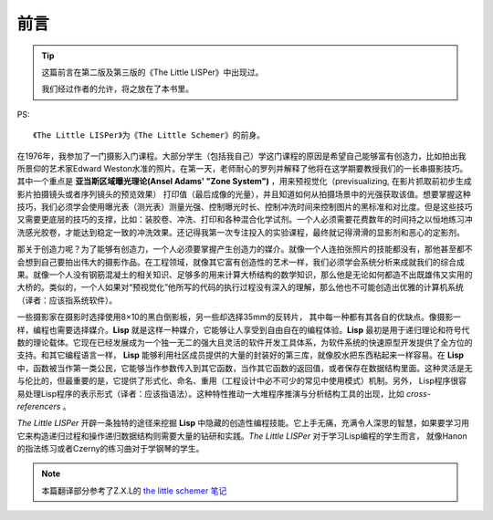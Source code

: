 ======
 前言
======

.. tip::

   这篇前言在第二版及第三版的《The Little LISPer》中出现过。

   我们经过作者的允许，将之放在了本书里。

PS:
::

   《The Little LISPer》为《The Little Schemer》的前身。

在1976年，我参加了一门摄影入门课程。\
大部分学生（包括我自己）学这门课程的原因是希望自己能够富有创造力，\
比如拍出我所景仰的艺术家Edward Weston水准的照片。\
在第一天，老师耐心的罗列并解释了他将在这学期要教授我们的一长串摄影技巧。\
其中一个重点是 **亚当斯区域曝光理论(Ansel Adams' "Zone System")** ，\
用来预视觉化（previsualizing, 在影片抓取前初步生成影片拍摄镜头或者序列镜头的预览效果）
打印值（最后成像的光量），并且知道如何从拍摄场景中的光强获取该值。\
想要掌握这种技巧，我们必须学会使用曝光表（测光表）测量光强、控制曝光时长、控制冲洗时间\
来控制图片的黑标准和对比度。但是这些技巧又需要更底层的技巧的支撑，比如：\
装胶卷、冲洗、打印和各种混合化学试剂。\
一个人必须需要花费数年的时间持之以恒地练习冲洗感光胶卷，才能达到稳定一致的冲洗效果。\
还记得我第一次专注投入的实验课程，最终就记得滑滑的显影剂和恶心的定影剂。

那关于创造力呢？为了能够有创造力，一个人必须要掌握产生创造力的媒介。\
就像一个人连拍张照片的技能都没有，那他甚至都不会想到自己要拍出伟大的摄影作品。\
在工程领域，就像其它富有创造性的艺术一样，我们必须学会系统分析来成就我们的综合成果。\
就像一个人没有钢筋混凝土的相关知识、足够多的用来计算大桥结构的数学知识，\
那么他是无论如何都造不出既雄伟又实用的大桥的。\
类似的，一个人如果对“预视觉化”他所写的代码的执行过程没有深入的理解，\
那么他也不可能创造出优雅的计算机系统（译者：应该指系统软件）。

一些摄影家在摄影时选择使用8×10的黑白倒影板，另一些却选择35mm的反转片，
其中每一种都有其各自的优缺点。\
像摄影一样，编程也需要选择媒介。\
**Lisp** 就是这样一种媒介，它能够让人享受到自由自在的编程体验。\
**Lisp** 最初是用于递归理论和符号代数的理论载体。\
它现在已经发展成为一个独一无二的强大且灵活的软件开发工具体系，\
为软件系统的快速原型开发提供了全方位的支持。\
和其它编程语言一样， **Lisp** 能够利用社区成员提供的大量的封装好的第三库，\
就像胶水把东西粘起来一样容易。\
在 **Lisp** 中，函数被当作第一类公民，它能够当作参数传入到其它函数，\
当作其它函数的返回值，或者保存在数据结构里面。\
这种灵活是无与伦比的，但最重要的是，\
它提供了形式化、命名、重用（工程设计中必不可少的常见中使用模式）机制。\
另外， Lisp程序很容易处理Lisp程序的表示形式（译者：应该指语法）。\
这种特性推动一大堆程序推演与分析结构工具的出现，比如 `cross-referencers` 。

`The Little LISPer` 开辟一条独特的途径来挖掘 **Lisp** 中隐藏的创造性编程技能。\
它上手无痛，充满令人深思的智慧，\
如果要学习用它来构造递归过程和操作递归数据结构则需要大量的钻研和实践。\
`The Little LISPer` 对于学习Lisp编程的学生而言， \
就像Hanon的指法练习或者Czerny的练习曲对于学钢琴的学生。

.. note::

   本篇翻译部分参考了Z.X.L的 `the little schemer 笔记`_


.. _`the little schemer 笔记`: http://www.cnblogs.com/Z-X-L/archive/2012/08/14/2638435.html

